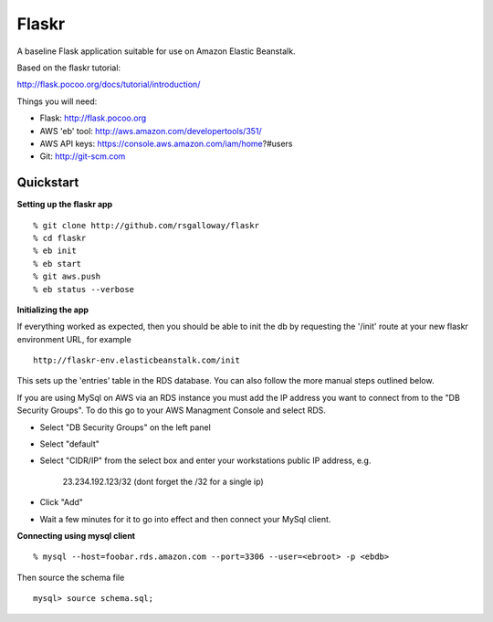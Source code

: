 Flaskr
======

A baseline Flask application suitable for use on Amazon Elastic Beanstalk.

Based on the flaskr tutorial:

http://flask.pocoo.org/docs/tutorial/introduction/

Things you will need:

- Flask: http://flask.pocoo.org
- AWS 'eb' tool: http://aws.amazon.com/developertools/351/
- AWS API keys: https://console.aws.amazon.com/iam/home?#users
- Git: http://git-scm.com


Quickstart
----------

**Setting up the flaskr app** ::

    % git clone http://github.com/rsgalloway/flaskr
    % cd flaskr
    % eb init
    % eb start
    % git aws.push
    % eb status --verbose

**Initializing the app**

If everything worked as expected, then you should be able to init the db by requesting
the '/init' route at your new flaskr environment URL, for example ::

    http://flaskr-env.elasticbeanstalk.com/init

This sets up the 'entries' table in the RDS database. You can also follow the more manual steps
outlined below.

If you are using MySql on AWS via an RDS instance you must add the IP address you want to connect
from to the "DB Security Groups". To do this go to your AWS Managment Console and select RDS.

- Select "DB Security Groups" on the left panel
- Select "default"
- Select "CIDR/IP" from the select box and enter your workstations public IP address, e.g.

   23.234.192.123/32 (dont forget the /32 for a single ip)

- Click "Add"
- Wait a few minutes for it to go into effect and then connect your MySql client.


**Connecting using mysql client** ::

    % mysql --host=foobar.rds.amazon.com --port=3306 --user=<ebroot> -p <ebdb>

Then source the schema file ::

    mysql> source schema.sql;

